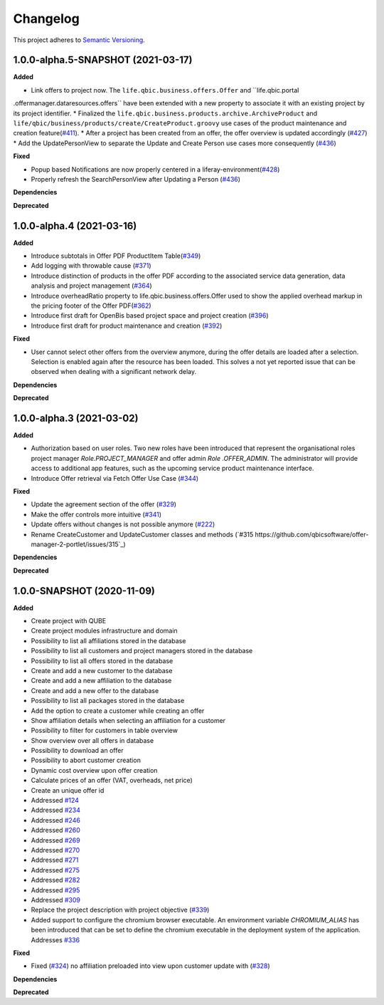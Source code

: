 ==========
Changelog
==========

This project adheres to `Semantic Versioning <https://semver.org/>`_.


1.0.0-alpha.5-SNAPSHOT (2021-03-17)
--------------------------

**Added**

* Link offers to project now. The ``life.qbic.business.offers.Offer`` and ``life.qbic.portal
.offermanager.dataresources.offers`` have been extended with a new property to associate it with
an existing project by its project identifier.
* Finalized the ``life.qbic.business.products.archive.ArchiveProduct`` and ``life/qbic/business/products/create/CreateProduct.groovy``
use cases of the product maintenance and creation feature(`#411 <https://github.com/qbicsoftware/offer-manager-2-portlet/pull/411>`_).
* After a project has been created from an offer, the offer overview is updated accordingly
(`#427 <https://github.com/qbicsoftware/offer-manager-2-portlet/pull/427>`_)
* Add the UpdatePersonView to separate the Update and Create Person use cases more consequently (`#436 <https://github.com/qbicsoftware/offer-manager-2-portlet/pull/436>`_)

**Fixed**

* Popup based Notifications are now properly centered in a liferay-environment(`#428 <https://github.com/qbicsoftware/offer-manager-2-portlet/pull/428>`_)
* Properly refresh the SearchPersonView after Updating a Person (`#436 <https://github.com/qbicsoftware/offer-manager-2-portlet/pull/436>`_)

**Dependencies**

**Deprecated**

1.0.0-alpha.4 (2021-03-16)
--------------------------

**Added**

* Introduce subtotals in Offer PDF ProductItem Table(`#349 <https://github.com/qbicsoftware/offer-manager-2-portlet/pull/349>`_)
* Add logging with throwable cause (`#371 <https://github.com/qbicsoftware/offer-manager-2-portlet/pull/371>`_)
* Introduce distinction of products in the offer PDF according to the associated service
  data generation, data analysis and project management (`#364 <https://github.com/qbicsoftware/offer-manager-2-portlet/pull/364>`_)
* Introduce overheadRatio property to life.qbic.business.offers.Offer
  used to show the applied overhead markup in the pricing footer of the Offer PDF(`#362 <https://github.com/qbicsoftware/offer-manager-2-portlet/pull/362>`_)
* Introduce first draft for OpenBis based project space and project creation (`#396 <https://github.com/qbicsoftware/offer-manager-2-portlet/pull/396>`_)
* Introduce first draft for product maintenance and creation (`#392 <https://github.com/qbicsoftware/offer-manager-2-portlet/pull/392>`_)

**Fixed**

* User cannot select other offers from the overview anymore, during the offer details are loaded
  after a selection. Selection is enabled again after the resource has been loaded. This solves a
  not yet reported issue that can be observed when dealing with a significant network delay.

**Dependencies**

**Deprecated**

1.0.0-alpha.3 (2021-03-02)
--------------------------

**Added**

* Authorization based on user roles. Two new roles have been introduced that represent
  the organisational roles project manager `Role.PROJECT_MANAGER` and offer admin `Role
  .OFFER_ADMIN`. The administrator will provide access to additional app features, such as the
  upcoming service product maintenance interface.

* Introduce Offer retrieval via Fetch Offer Use Case (`#344 <https://github.com/qbicsoftware/offer-manager-2-portlet/pull/344>`_)

**Fixed**

* Update the agreement section of the offer (`#329 <https://github.com/qbicsoftware/offer-manager-2-portlet/issues/329>`_)
* Make the offer controls more intuitive (`#341 <https://github.com/qbicsoftware/offer-manager-2-portlet/issues/341>`_)
* Update offers without changes is not possible anymore (`#222 <https://github.com/qbicsoftware/offer-manager-2-portlet/issues/222>`_)
* Rename CreateCustomer and UpdateCustomer classes and methods (`#315 https://github.com/qbicsoftware/offer-manager-2-portlet/issues/315`_)

**Dependencies**

**Deprecated**



1.0.0-SNAPSHOT (2020-11-09)
----------------------------------------------

**Added**

* Create project with QUBE
* Create project modules infrastructure and domain
* Possibility to list all affiliations stored in the database
* Possibility to list all customers and project managers stored in the database
* Possibility to list all offers stored in the database
* Create and add a new customer to the database
* Create and add a new affiliation to the database
* Create and add a new offer to the database
* Possibility to list all packages stored in the database
* Add the option to create a customer while creating an offer
* Show affiliation details when selecting an affiliation for a customer
* Possibility to filter for customers in table overview
* Show overview over all offers in database
* Possibility to download an offer
* Possibility to abort customer creation
* Dynamic cost overview upon offer creation
* Calculate prices of an offer (VAT, overheads, net price)
* Create an unique offer id
* Addressed `#124 <https://github.com/qbicsoftware/offer-manager-2-portlet/issues/124>`_
* Addressed `#234 <https://github.com/qbicsoftware/offer-manager-2-portlet/issues/234>`_
* Addressed `#246 <https://github.com/qbicsoftware/offer-manager-2-portlet/issues/246>`_
* Addressed `#260 <https://github.com/qbicsoftware/offer-manager-2-portlet/issues/260>`_
* Addressed `#269 <https://github.com/qbicsoftware/offer-manager-2-portlet/issues/269>`_
* Addressed `#270 <https://github.com/qbicsoftware/offer-manager-2-portlet/issues/270>`_
* Addressed `#271 <https://github.com/qbicsoftware/offer-manager-2-portlet/issues/270>`_
* Addressed `#275 <https://github.com/qbicsoftware/offer-manager-2-portlet/issues/275>`_
* Addressed `#282 <https://github.com/qbicsoftware/offer-manager-2-portlet/issues/282>`_
* Addressed `#295 <https://github.com/qbicsoftware/offer-manager-2-portlet/issues/295>`_
* Addressed `#309 <https://github.com/qbicsoftware/offer-manager-2-portlet/issues/309>`_
* Replace the project description with project objective (`#339 <https://github.com/qbicsoftware/offer-manager-2-portlet/pull/339>`_)
* Added support to configure the chromium browser executable. An environment variable
  `CHROMIUM_ALIAS` has been introduced that can be set to define the chromium executable in the
  deployment system of the application. Addresses `#336 <https://github.com/qbicsoftware/offer-manager-2-portlet/issues/336>`_


**Fixed**

* Fixed (`#324 <https://github.com/qbicsoftware/offer-manager-2-portlet/issues/324>`_) no affiliation preloaded into view upon customer update with (`#328 <https://github.com/qbicsoftware/offer-manager-2-portlet/pull/328>`_)

**Dependencies**

**Deprecated**
